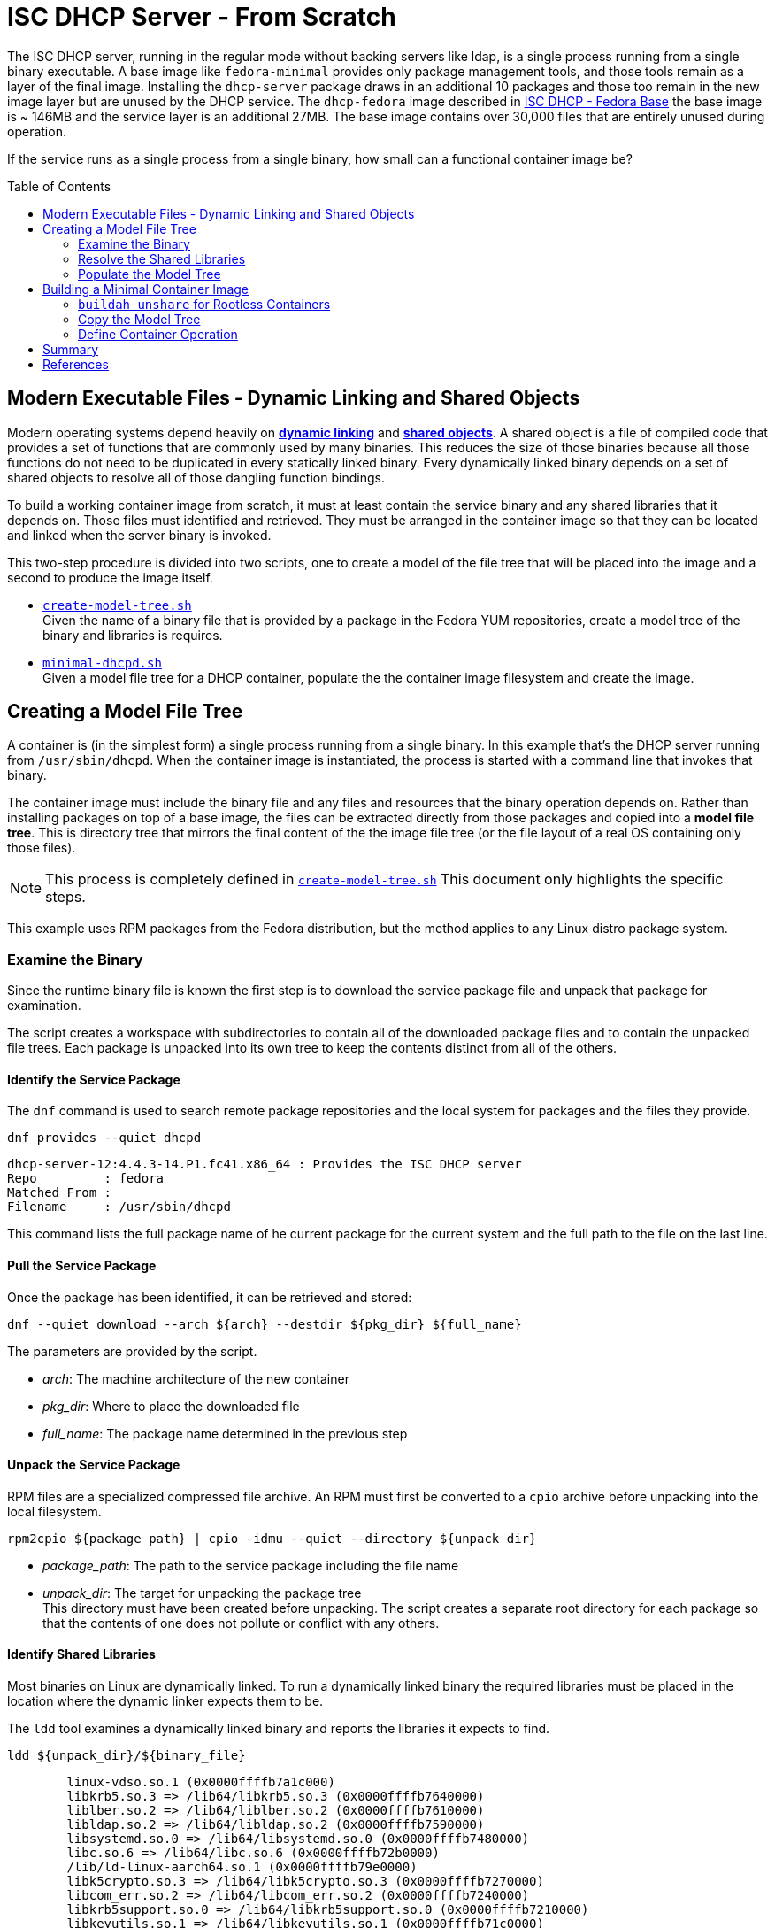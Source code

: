 // Documenting a container image to run ISC DHCP
// - Minimal Base Image - Fedora
//
// * Create model file tree
//   * 
// * Create container image from file tree
//
:toc:
:toc-placement!:
= ISC DHCP Server - From Scratch

The ISC DHCP server, running in the regular mode without backing
servers like ldap, is a single process running from a single binary
executable. A base image like `fedora-minimal` provides only package
management tools, and those tools remain as a layer of the final
image. Installing the `dhcp-server` package draws in an additional 10
packages and those too remain in the new image layer but are unused by
the DHCP service. The `dhcp-fedora` image described in
link:FEDORA_BASE.adoc[ISC DHCP - Fedora Base] the base image is ~
146MB and the service layer is an additional 27MB. The base image
contains over 30,000 files that are entirely unused during operation.

If the service runs as a single process from a single binary, how
small can a functional container image be?

toc::[]

== Modern Executable Files - Dynamic Linking and Shared Objects

Modern operating systems depend heavily on
https://en.wikipedia.org/wiki/Dynamic_linker[*dynamic linking*] and
https://en.wikipedia.org/wiki/Shared_library[*shared objects*].  A
shared object is a file of compiled code that provides a set of
functions that are commonly used by many binaries. This reduces the
size of those binaries because all those functions do not need to be
duplicated in every statically linked binary. Every dynamically linked
binary depends on a set of shared objects to resolve all of those
dangling function bindings.

To build a working container image from scratch, it must at least
contain the service binary and any shared libraries that it
depends on. Those files must identified and retrieved. They must
be arranged in the container image so that they can be located and
linked when the server binary is invoked.

This two-step procedure is divided into two scripts, one to create a
model of the file tree that will be placed into the image and a second
to produce the image itself.

* link:scripts/create-model-tree.sh[`create-model-tree.sh`] +
  Given the name of a binary file that is provided by a package in the
  Fedora YUM repositories, create a model tree of the binary and
  libraries is requires.
* link:scripts/minimal-dhcpd.sh[`minimal-dhcpd.sh`] +
  Given a model file tree for a DHCP container, populate the the
  container image filesystem and create the image.

== Creating a Model File Tree

A container is (in the simplest form) a single process running from a
single binary. In this example that's the DHCP server running from
`/usr/sbin/dhcpd`. When the container image is instantiated, the
process is started with a command line that invokes that binary.

The container image must include the binary file and any files and
resources that the binary operation depends on. Rather than installing
packages on top of a base image, the files can be extracted directly
from those packages and copied into a *model file tree*.  This is
directory tree that mirrors the final content of the the image file
tree (or the file layout of a real OS containing only those files).

NOTE: This process is completely defined in
link:scripts/create-model-tree.sh[`create-model-tree.sh`]
This document only highlights the specific steps.

This example uses RPM packages from the Fedora distribution, but the
method applies to any Linux distro package system.

=== Examine the Binary

Since the runtime binary file is known the first step is to download
the service package file and unpack that package for
examination.

The script creates a workspace with subdirectories to contain all of
the downloaded package files and to contain the unpacked file
trees. Each package is unpacked into its own tree to keep the contents
distinct from all of the others.

==== Identify the Service Package

The `dnf` command is used to search remote package repositories and
the local system for packages and the files they provide.

.`dnf provides --quiet dhcpd`
----
dhcp-server-12:4.4.3-14.P1.fc41.x86_64 : Provides the ISC DHCP server
Repo         : fedora
Matched From : 
Filename     : /usr/sbin/dhcpd
----

This command lists the full package name of he current package for the
current system and the full path to the file on the last line.

==== Pull the Service Package

Once the package has been identified, it can be retrieved and stored:

----
dnf --quiet download --arch ${arch} --destdir ${pkg_dir} ${full_name} 
----

The parameters are provided by the script.

* _arch_: The machine architecture of the new container
* _pkg_dir_: Where to place the downloaded file
* _full_name_: The package name determined in the previous step

==== Unpack the Service Package

RPM files are a specialized compressed file archive. An RPM must first be converted to a `cpio` archive before unpacking into the local filesystem.

----
rpm2cpio ${package_path} | cpio -idmu --quiet --directory ${unpack_dir}
----

* _package_path_: The path to the service package including the file name
* _unpack_dir_: The target for unpacking the package tree +
  This directory must have been created before unpacking. The script creates
  a separate root directory for each package so that the contents of one does not
  pollute or conflict with any others.

==== Identify Shared Libraries

Most binaries on Linux are dynamically linked. To run a dynamically
linked binary the required libraries must be placed in the location
where the dynamic linker expects them to be.

The `ldd` tool examines a dynamically linked binary and reports the
libraries it expects to find.

.`ldd ${unpack_dir}/${binary_file}`
----
	linux-vdso.so.1 (0x0000ffffb7a1c000)
	libkrb5.so.3 => /lib64/libkrb5.so.3 (0x0000ffffb7640000)
	liblber.so.2 => /lib64/liblber.so.2 (0x0000ffffb7610000)
	libldap.so.2 => /lib64/libldap.so.2 (0x0000ffffb7590000)
	libsystemd.so.0 => /lib64/libsystemd.so.0 (0x0000ffffb7480000)
	libc.so.6 => /lib64/libc.so.6 (0x0000ffffb72b0000)
	/lib/ld-linux-aarch64.so.1 (0x0000ffffb79e0000)
	libk5crypto.so.3 => /lib64/libk5crypto.so.3 (0x0000ffffb7270000)
	libcom_err.so.2 => /lib64/libcom_err.so.2 (0x0000ffffb7240000)
	libkrb5support.so.0 => /lib64/libkrb5support.so.0 (0x0000ffffb7210000)
	libkeyutils.so.1 => /lib64/libkeyutils.so.1 (0x0000ffffb71c0000)
	libcrypto.so.3 => /lib64/libcrypto.so.3 (0x0000ffffb6db0000)
	libresolv.so.2 => /lib64/libresolv.so.2 (0x0000ffffb6d80000)
	libevent-2.1.so.7 => /lib64/libevent-2.1.so.7 (0x0000ffffb6cf0000)
	libsasl2.so.3 => /lib64/libsasl2.so.3 (0x0000ffffb6c90000)
	libssl.so.3 => /lib64/libssl.so.3 (0x0000ffffb6ba0000)
	libcap.so.2 => /lib64/libcap.so.2 (0x0000ffffb6b50000)
	libgcc_s.so.1 => /lib64/libgcc_s.so.1 (0x0000ffffb6b10000)
	libselinux.so.1 => /lib64/libselinux.so.1 (0x0000ffffb6ab0000)
	libz.so.1 => /lib64/libz.so.1 (0x0000ffffb6a70000)
	libcrypt.so.2 => /lib64/libcrypt.so.2 (0x0000ffffb6a20000)
	libpcre2-8.so.0 => /lib64/libpcre2-8.so.0 (0x0000ffffb6950000)
----

* _unpack_dir_: The root of the directory containing the unpacked file trees
* _binary_file_: The absolute path to the binary in the unpacked
  tree +
  In this case: `/usr/sbin/dhcpd`

Each line of this output represents a required shared library. Most
lines in this output contain three elements:

1. The name of the required library
2. The absolute path of the file containing the library
3. The memory location where the library is loaded

Only the absolute path is useful for our purposes.

There are two lines that are different from the others. Both relate to
the operation of the dynamic linker.

The `linux-vdso.so.1` is a virtual file that is provided by the kernel to
to all processes in user space. This line can be ignored.

The other is the dynamic linking library,
`/lib/ld-linux-aarch64.so.1`. It does not present a "file name"
because only the path matters. This library implements the dynamic
linking operations for the rest.

With a little processing this output results in a list of files with
absolute pathnames. These can be used in the same way as the binary
file name to identify the containing package. 

=== Resolve the Shared Libraries

The next few steps must be done for each of the shared libraries
indicated. Note that some of the packages provide more than one of
these libraries, so it is beneficial, for each library, to check if the
package has already been downloaded and unpacked before proceeding.

==== Identify a Shared Library Package

The library packages can be identified using the same `dnf provide`
command as was used for the `dhcp-server` package, with one exception.

The Linux
https://en.wikipedia.org/wiki/Filesystem_Hierarchy_Standard[Filesystem
Hierarchy Standard] defines two possible locations for
libraries. These are `/lib` and `/usr/lib`. 64-bit systems add two
more, `/lib64` and `/usr/lib64`. Most distributions now symlink the
top level directories to those in `/usr`.

.`ls -l /lib*`
----
lrwxrwxrwx. 1 root root 7 Jan  1  1970 /lib -> usr/lib
lrwxrwxrwx. 1 root root 9 Jan  1  1970 /lib64 -> usr/lib64
----

This means that the path given by `ldd` may not be the path that the
package publishes for the file. Fortunately, the `dnf provide` command
can take multiple paths and any that don't resolve are ignored.

In this example `libpath` is `/lib64/libkrb5.so.3`

.`dnf --quiet provides ${libpath} /usr${libpath} 2>/dev/null | head -4`
----
krb5-libs-1.21.3-3.fc41.aarch64 : The non-admin shared libraries used by Kerberos 5
Repo         : @System
Matched From : 
Filename     : /usr/lib64/libkrb5.so.3
----

The full package name is the first word on the first line. This can be
tokenized down to 4 components:

* `krb5-libs-1`: The package name
* 1.21.3-3 : The major, minor, release and build numbers
* fc41: Fedora version 41
* aarch64: The machine architecture

Only the first element is needed to locate the package.

NOTE: This package name is an example of one variation that must be
accounted for. Some package names end with a hyphenated number `-1` or
some other integer. I'm not sure what the value represents but it will
interfere with package lookup.  If the download with the full name fails
to find a package, try it with the name minus that trailing string.

==== Retrieve a Shared Library Package

Downloading the library packages works in the same way as the
`dhcp-server` package did. For this example the enviroment variables
are:

* _package_name_: `krb5-libs`
* _package_dir_: The workspace for downloaded packages


.`dnf download ${package_name} --destdir ${package_dir}`
----
Updating and loading repositories:
Repositories loaded.
Downloading Packages:
  krb5-libs-0:1.21.3-4.fc41.aarch64                           100% | 772.7 KiB/s | 763.4 KiB |  00m01s
----

The output indicates the actual package version retrieved. This
command also accepts the `--quiet` option for scripting and
parsing. If the package is already present it will indicate that and
exit.

==== Unpack a Shared Library Package

Unpacking the library packages is done in the same way as it was for
the `dhcp-server` package. Each package should be unpacked into a
dedicated root directory to prevent the packages from overlaying each other.

----
rpm2cpio ${package_path} | cpio -idmu --quiet --directory ${unpack_dir}
----

* _package_path_: The path to the service package including the file name
* _unpack_dir_: The target for unpacking the package tree +
  This directory must have been created before unpacking. The script creates
  a separate root directory for each package so that the contents of one does not
  pollute or conflict with any others.

=== Populate the Model Tree

At this point all of the required packages are unpacked and all of the
required files have been located by the package name and an absolute path from the root
of the unpack tree. The model tree must be prepared for the the binary
and library files.

----
mkdir ${model_root}
ln -s usr/lib ${model_root}/lib
ln -s usr/lib64 ${model_root}/lib64
mkdir -p ${model_root}/usr/lib
mkdir -p ${model_root}/usr/lib64
mkdir -p ${model_root}/usr/sbin
----

Most of the shared library files that `ldd` reported are actually
symbolic links to a matching file with an additional version number.

For example, the `libkrb5.so.3` library is a symlink to
`libkrb5.so.3.3`. 

.`(cd ${workdir} ; ls -l usr/lib64/libkrb5.so.*)`
----
lrwxrwxrwx. 1 core core     14 Feb 11 00:00 usr/lib64/libkrb5.so.3 -> libkrb5.so.3.3
-rwxr-xr-x. 1 core core 873304 Feb 11 00:00 usr/lib64/libkrb5.so.3.3
----

It may be possible to copy the library to the short
name but for rigor the script copies the file to the correct name and
reproduces the symlink as it is created by the package.

The final result looks like this:

.`(cd ${model_root} ; ls -lgGR   *)`
----
lrwxrwxrwx. 1  7 Mar  4 15:23 lib -> usr/lib
lrwxrwxrwx. 1  9 Mar  4 15:23 lib64 -> usr/lib64

usr:
total 4
drwxr-xr-x. 2   35 Mar  4 15:23 lib
drwxr-xr-x. 2 4096 Mar  4 15:23 lib64

usr/lib:
total 816
-rwxr-xr-x. 1 832552 Mar  4 15:23 ld-linux-aarch64.so.1

usr/lib64:
total 12584
-rwxr-xr-x. 1 2301232 Mar  4 15:23 libc.so.6
lrwxrwxrwx. 1      14 Mar  4 15:23 libcap.so.2 -> libcap.so.2.70
-rwxr-xr-x. 1  200816 Mar  4 15:23 libcap.so.2.70
lrwxrwxrwx. 1      17 Mar  4 15:23 libcom_err.so.2 -> libcom_err.so.2.1
-rwxr-xr-x. 1   69296 Mar  4 15:23 libcom_err.so.2.1

... <lines elided>

lrwxrwxrwx. 1      21 Mar  4 15:23 libz.so.1 -> libz.so.1.3.1.zlib-ng
-rwxr-xr-x. 1  136752 Mar  4 15:23 libz.so.1.3.1.zlib-ng

usr/sbin:
total 2492
-rwxr-xr-x. 1 2548720 Mar  4 15:23 dhcpd
----

The model tree now contains the `dhcpd` binary and all of the required library files.

== Building a Minimal Container Image

The idea of building a minimal container image is to decrease the
amount of data that must be downloaded initially and downloaded again
when the container image is updated and rebuilt (and the base image is
updated underneath it). The ratio of size of the runtime required bits
to the installation overhead is surprsingly large.

The other reason to minimize an image is that it decreases the attack
surface of a container process by removing any files that aren't
critical to operation. Containers are not a security mechanism. If a
cracker manages to exploit the running process and gain access to the
container filesystem, the fewer resources the container gives them the
better.

NOTE: This section only shows the highlights of this procedure.
The procedure is fully described in the
link:scripts/minimal-dhcpd.sh[`minimal-dhcpd.sh`] script. 

._Initialize a new container build_
----
container_id=$(buildah from scratch)
----

The command above starts a container build procedure. It initializes a
file space and metadata that will be manipulated in the steps that
follow.

When building a container image using a distro base image, you get the
access to the package management system and the distro
repositories. When building from scratch you have to provide all of
the image files and place them in a file tree that matches the
expected structure for the application to run. Since the scratch image
doesn't have tools like mkdir, it's not possible to use `buildah run`
commands to manipulate the container file system.

The solution is to loopback mount the image filesystem onto the
operating system and then use the OS tools to create the file
tree. This is where `buildah` stands out.

=== `buildah unshare` for Rootless Containers

As https://www.redhat.com/en/authors/dan-walsh[Dan Walsh] explains in
https://www.redhat.com/en/blog/buildah-unshare-command[a blog post] on
https://github.com/containers/buildah/blob/main/docs/buildah-unshare.1.md[`buildah unshare`],
the common build commands, `run` and `copy`, create a new
namespace where the user appears to be UID 0 (`root`) and mount the
image filesystem so that they can operate on the files in the image
and then destroy that namespace before returning.

The common `buildah` commands do one thing at a time. Without a base
image containing a shell, the `run` command isn't useful. The `copy` command can import
single files or the contents of a single directory into a single
target directory, but it doesn't offer recursive copies and the
destination must already exist inside the container image.

The `buildah unshare` command creates a new namespace in the same way
as the other commands, but it runs a shell inside that namespace that
makes it possible for the caller to access the container filesystem
without `root` access to the host system. For the purpose here this
allows the user to loopback mount the container filesystem and copy
the model file tree into it.

._An example of_ `buildah unshare`
----
user@hostname:~/dhcpd-container$ buildah unshare
root@hosthame:~/dhcpd-container# id
uid=0(root) gid=0(root) groups=0(root)...
root@hostname:~/dhcpd-container# lsns
        NS TYPE   NPROCS   PID USER COMMAND
4026531834 time        3  4862 root buildah-in-a-user-namespace unshare
4026531835 cgroup      3  4862 root buildah-in-a-user-namespace unshare
4026531836 pid         3  4862 root buildah-in-a-user-namespace unshare
4026531838 uts         3  4862 root buildah-in-a-user-namespace unshare
4026531839 ipc         3  4862 root buildah-in-a-user-namespace unshare
4026531840 net         3  4862 root buildah-in-a-user-namespace unshare
4026532291 user        3  4862 root buildah-in-a-user-namespace unshare
4026532293 mnt         3  4862 root buildah-in-a-user-namespace unshare
root@hostname:~/dhcpd-container# env | grep BUILDAH
BUILDAH_ISOLATION=rootless
root@hostname:~/dhcpd-container# exit
user@hostname:~/dhcpd-container$
----

The fragment above shows what `buildah unshare` is doing.

All of the `buildah` commands can be run within the `unshare`
namespace, but the only ones that require it for this procedure are the `mount` and
`unmount` commands. The image build script can be run either way and
will `unshare` for the copy steps if needed.

To make the container filesystem available, the `unshare` command
takes the container id in
link:#building-a-minimal-container-image[Building a Minimal Container
Image] above.

._Create a mock-root namespace for container filesystem access_
----
buildah unshare ${container_id}
----

Rather than requiring the user to call `buildah unshare` before
invoking the script, it checks to see if it's already running in an
unshare environment. If not, it calls itself again with
`unshare`. Then it calls the `copy_model_tree()` function to mount the
container filesystem and copy the model tree into it.

._Re-call the script with_ `unshare` _if needed._
[source,shell]
----
# ...
if [ -z "${BUILDAH_ISOLATION}" ] ; then
    # Run the file copy in an unshare environement
    buildah unshare bash $0 -c ${container} -s ${SOURCE_ROOT}
else
    # Aldready in an unshare environment
    copy_model_tree ${SOURCE_ROOT} ${container}
fi
# ...
----

=== Copy the Model Tree

The critical step in creating a container is populating the
filesystem for the image. For an image using a distro base, this is
done with the distro package manager. Single files are added using the
`copy` command.

For a minimal image, the file tree must be created and the files
placed _without access to tools inside the container base_. The
solution is to mount the container image filesystem onto the build
host and copy the files in directly using the host tools.

The `bash` function below assumes that the process is already in an
`unshare` environment. It mounts the container filesystem, copies the
contents of a file tree into the image file tree recursively. It
creates two directories required for the application configuration and
data volumes. Finally it unmounts the container image and returns.

.`copy_model_tree` _function_
[source,shell]
----
function copy_model_tree() {
    local source_root=$1
    local container_id=$2
    
    # Access the container file space
    local mountpoint=$(buildah mount $container_id)

    # Create the model directory tree 
    (cd ${source_root} ; find * -type d) | xargs -I{} mkdir -p ${mountpoint}/{}
    # Copy the model tree to the image filesystem.
    cp -r ${source_root}/* ${mountpoint}
    
    # Create volume mount points
    mkdir -p ${mountpoint}/etc/dhcp
    mkdir -p ${mountpoint}/var/lib/dhcpd

    # Release the container file space
    buildah unmount ${container_id}
}
----

The separate `mkdir` line insures that symlinks to directories in the
model tree aren't created in place of real directories.

=== Define Container Operation

The final container definition steps are identical to those for a
distro based image.

._Define container operation and metadata_
[source,shell]
----
# add a volume to include the configuration file
# Leave the files in the default locations 
buildah config --volume /etc/dhcp/dhcpd.conf $container
buildah config --volume /var/lib/dhcpd $container

# open ports for listening
buildah config --port 68/udp --port 69/udp ${container}

# Define the startup command
buildah config --cmd "/usr/sbin/dhcpd -d --no-pid" $container

buildah config --author "${AUTHOR}" $container
buildah config --created-by "${BUILDER}" $container
buildah config --annotation description="ISC DHCPD 4.4.3" $container
buildah config --annotation license="MPL-2.0" $container

# Save the container to an image
buildah commit --squash $container dhcpd
----

This fragment defines the configuration volumes, opens the required
ports and sets the image metadata before committing and naming the
image within the local container namespace.

.Review the new container image
[source,shell]
----
podman image inspect localhost/dhcpd |
  jq '.[0] | {"Id": .Id, "Size": .Size, "Config": .Config }'
{
  "Id": "aacc40467b44590ece02a7c68c4e00ac6fcafaa08d7914452618f622cd65a445",
  "Size": 16260301,
  "Config": {
    "ExposedPorts": {
      "68/udp": {},
      "69/udp": {}
    },
    "Cmd": [
      "/usr/sbin/dhcpd",
      "-d",
      "--no-pid"
    ],
    "Volumes": {
      "/etc/dhcp/dhcpd.conf": {},
      "/var/lib/dhcpd": {}
    },
    "WorkingDir": "/",
    "Labels": {
      "io.buildah.version": "1.39.0"
    }
  }
}
----

You can always examine a container image this way to determine the
run-time parameters. The full report is significantly bigger and more detailed.

== Summary

As noted, this container image runs in link:README.adoc[exactly the same way] as the
link:FEDORA_BASE.adoc[Fedora based] image. The real payoff is in the
the size savings.

._Compare scratch and distro based image size_
[source,shell]
----
podman images | grep dhcp
localhost/dhcpd                            latest      aacc40467b44  25 hours ago  16.3 MB
localhost/dhcpd-fedora                     latest      4581f80d82a6  2 days ago    172 MB
----

== References

* https://www.redhat.com/en/blog/buildah-unshare-command:[The `buildah unshare` command]
* https://github.com/containers/buildah/blob/main/docs/buildah-unshare.1.md[`buildah
  unshare` man page]

